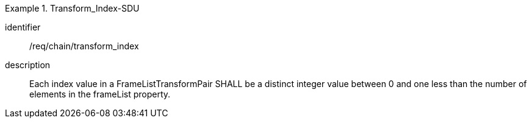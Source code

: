 
[requirement]
.Transform_Index-SDU
====
[%metadata]
identifier:: /req/chain/transform_index
description:: Each index value in a FrameListTransformPair SHALL be a distinct integer value between 0 and one less than the number of elements in the frameList property.
====
